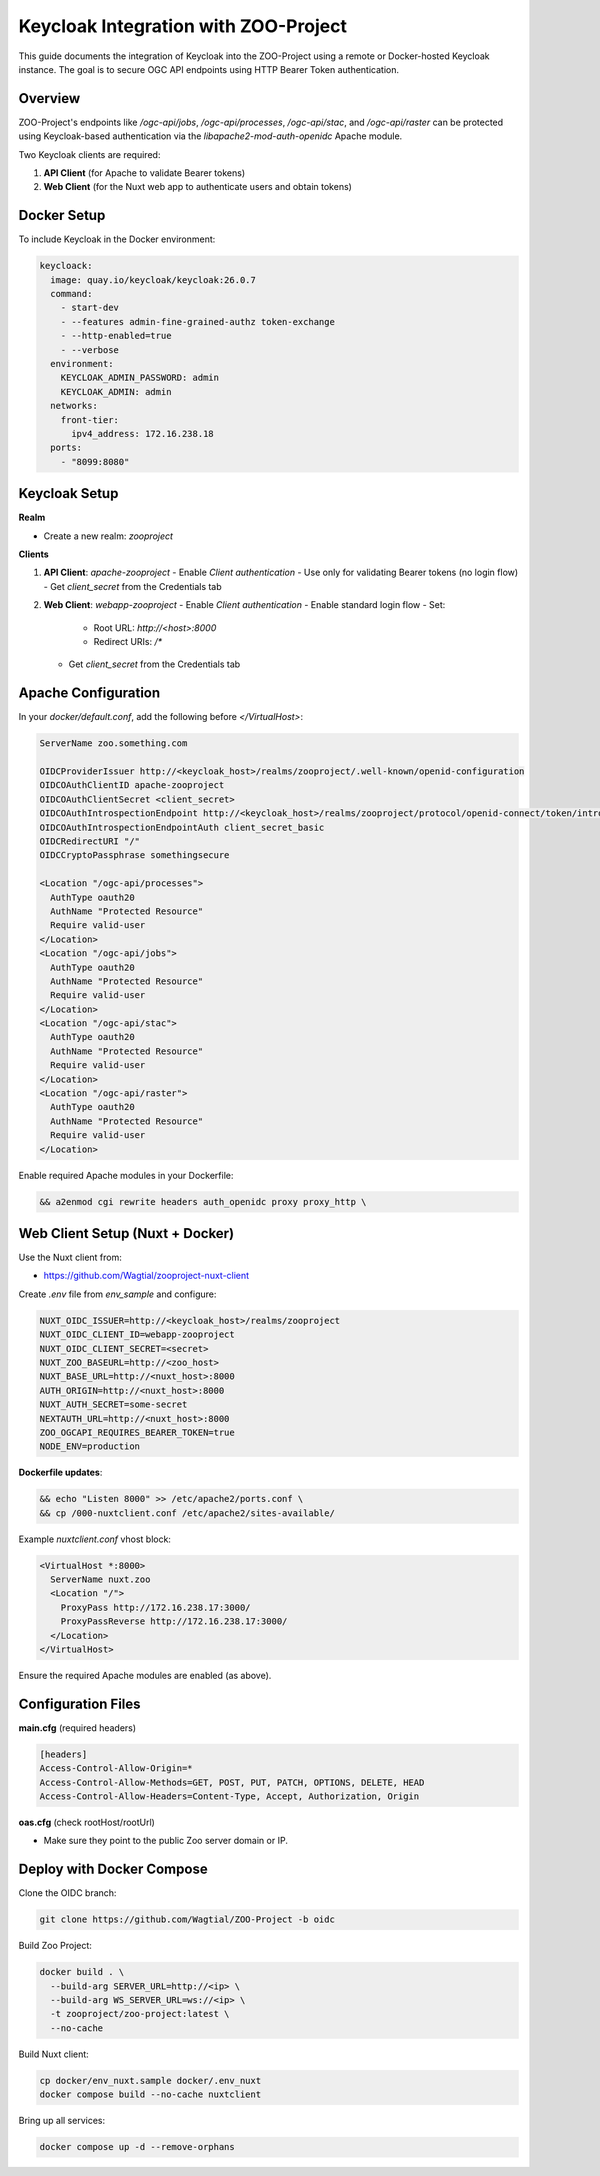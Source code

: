 Keycloak Integration with ZOO-Project
=====================================

This guide documents the integration of Keycloak into the ZOO-Project using a remote or Docker-hosted Keycloak instance. The goal is to secure OGC API endpoints using HTTP Bearer Token authentication.

Overview
--------

ZOO-Project's endpoints like `/ogc-api/jobs`, `/ogc-api/processes`, `/ogc-api/stac`, and `/ogc-api/raster` can be protected using Keycloak-based authentication via the `libapache2-mod-auth-openidc` Apache module.

Two Keycloak clients are required:

1. **API Client** (for Apache to validate Bearer tokens)
2. **Web Client** (for the Nuxt web app to authenticate users and obtain tokens)

Docker Setup
------------

To include Keycloak in the Docker environment:

.. code-block:: yaml

  keycloack:
    image: quay.io/keycloak/keycloak:26.0.7
    command:
      - start-dev
      - --features admin-fine-grained-authz token-exchange
      - --http-enabled=true
      - --verbose
    environment:
      KEYCLOAK_ADMIN_PASSWORD: admin
      KEYCLOAK_ADMIN: admin
    networks:
      front-tier:
        ipv4_address: 172.16.238.18
    ports:
      - "8099:8080"

Keycloak Setup
--------------

**Realm**

- Create a new realm: `zooproject`

**Clients**

1. **API Client**: `apache-zooproject`
   - Enable `Client authentication`
   - Use only for validating Bearer tokens (no login flow)
   - Get `client_secret` from the Credentials tab

2. **Web Client**: `webapp-zooproject`
   - Enable `Client authentication`
   - Enable standard login flow
   - Set:
     - Root URL: `http://<host>:8000`
     - Redirect URIs: `/*`
   - Get `client_secret` from the Credentials tab

Apache Configuration
--------------------

In your `docker/default.conf`, add the following before `</VirtualHost>`:

.. code-block:: apache

  ServerName zoo.something.com

  OIDCProviderIssuer http://<keycloak_host>/realms/zooproject/.well-known/openid-configuration
  OIDCOAuthClientID apache-zooproject
  OIDCOAuthClientSecret <client_secret>
  OIDCOAuthIntrospectionEndpoint http://<keycloak_host>/realms/zooproject/protocol/openid-connect/token/introspect
  OIDCOAuthIntrospectionEndpointAuth client_secret_basic
  OIDCRedirectURI "/"
  OIDCCryptoPassphrase somethingsecure

  <Location "/ogc-api/processes">
    AuthType oauth20
    AuthName "Protected Resource"
    Require valid-user
  </Location>
  <Location "/ogc-api/jobs">
    AuthType oauth20
    AuthName "Protected Resource"
    Require valid-user
  </Location>
  <Location "/ogc-api/stac">
    AuthType oauth20
    AuthName "Protected Resource"
    Require valid-user
  </Location>
  <Location "/ogc-api/raster">
    AuthType oauth20
    AuthName "Protected Resource"
    Require valid-user
  </Location>

Enable required Apache modules in your Dockerfile:

.. code-block:: dockerfile

  && a2enmod cgi rewrite headers auth_openidc proxy proxy_http \

Web Client Setup (Nuxt + Docker)
--------------------------------

Use the Nuxt client from:

- https://github.com/Wagtial/zooproject-nuxt-client

Create `.env` file from `env_sample` and configure:

.. code-block:: bash

  NUXT_OIDC_ISSUER=http://<keycloak_host>/realms/zooproject
  NUXT_OIDC_CLIENT_ID=webapp-zooproject
  NUXT_OIDC_CLIENT_SECRET=<secret>
  NUXT_ZOO_BASEURL=http://<zoo_host>
  NUXT_BASE_URL=http://<nuxt_host>:8000
  AUTH_ORIGIN=http://<nuxt_host>:8000
  NUXT_AUTH_SECRET=some-secret
  NEXTAUTH_URL=http://<nuxt_host>:8000
  ZOO_OGCAPI_REQUIRES_BEARER_TOKEN=true
  NODE_ENV=production

**Dockerfile updates**:

.. code-block:: dockerfile

  && echo "Listen 8000" >> /etc/apache2/ports.conf \
  && cp /000-nuxtclient.conf /etc/apache2/sites-available/

Example `nuxtclient.conf` vhost block:

.. code-block:: apache

  <VirtualHost *:8000>
    ServerName nuxt.zoo
    <Location "/">
      ProxyPass http://172.16.238.17:3000/
      ProxyPassReverse http://172.16.238.17:3000/
    </Location>
  </VirtualHost>

Ensure the required Apache modules are enabled (as above).

Configuration Files
-------------------

**main.cfg** (required headers)

.. code-block:: ini

  [headers]
  Access-Control-Allow-Origin=*
  Access-Control-Allow-Methods=GET, POST, PUT, PATCH, OPTIONS, DELETE, HEAD
  Access-Control-Allow-Headers=Content-Type, Accept, Authorization, Origin

**oas.cfg** (check rootHost/rootUrl)

- Make sure they point to the public Zoo server domain or IP.

Deploy with Docker Compose
--------------------------

Clone the OIDC branch:

.. code-block:: bash

  git clone https://github.com/Wagtial/ZOO-Project -b oidc

Build Zoo Project:

.. code-block:: bash

  docker build . \
    --build-arg SERVER_URL=http://<ip> \
    --build-arg WS_SERVER_URL=ws://<ip> \
    -t zooproject/zoo-project:latest \
    --no-cache

Build Nuxt client:

.. code-block:: bash

  cp docker/env_nuxt.sample docker/.env_nuxt
  docker compose build --no-cache nuxtclient

Bring up all services:

.. code-block:: bash

  docker compose up -d --remove-orphans

